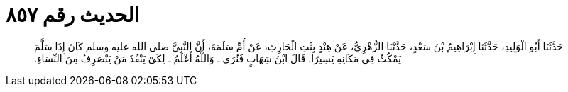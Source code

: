 
= الحديث رقم ٨٥٧

[quote.hadith]
حَدَّثَنَا أَبُو الْوَلِيدِ، حَدَّثَنَا إِبْرَاهِيمُ بْنُ سَعْدٍ، حَدَّثَنَا الزُّهْرِيُّ، عَنْ هِنْدٍ بِنْتِ الْحَارِثِ، عَنْ أُمِّ سَلَمَةَ، أَنَّ النَّبِيَّ صلى الله عليه وسلم كَانَ إِذَا سَلَّمَ يَمْكُثُ فِي مَكَانِهِ يَسِيرًا‏.‏ قَالَ ابْنُ شِهَابٍ فَنُرَى ـ وَاللَّهُ أَعْلَمُ ـ لِكَىْ يَنْفُذَ مَنْ يَنْصَرِفُ مِنَ النِّسَاءِ‏.‏